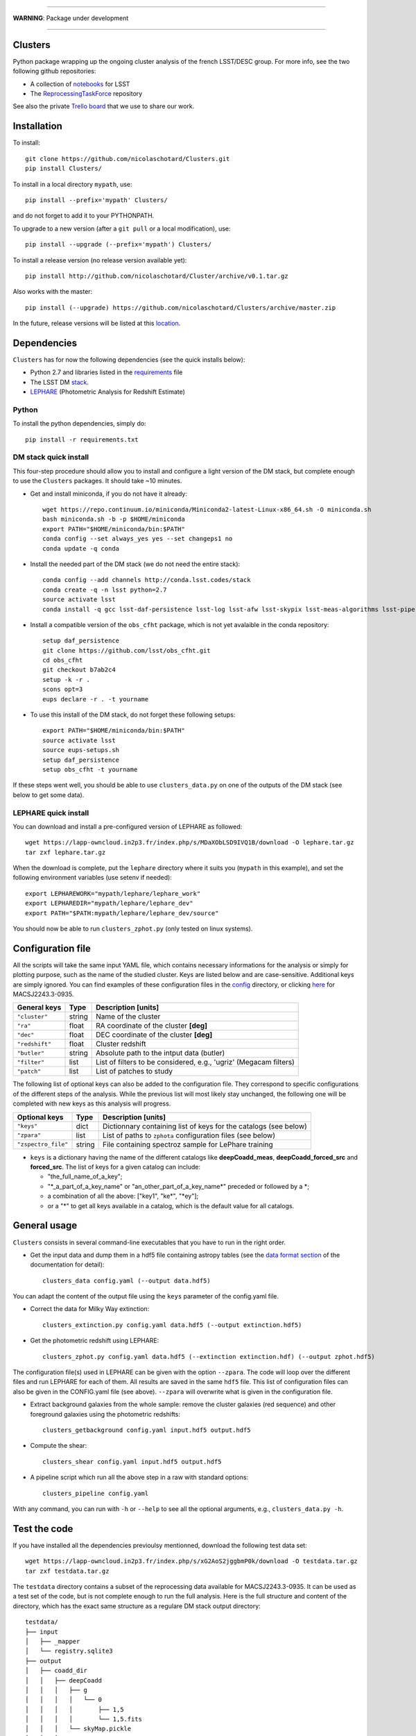 .. image:: https://readthedocs.org/projects/clusters/badge/?version=latest
   :target: http://clusters.readthedocs.io/en/latest/?badge=latest
   :alt: Documentation Status

.. image:: https://landscape.io/github/nicolaschotard/Clusters/master/landscape.svg?style=flat
   :target: https://landscape.io/github/nicolaschotard/Clusters/master
   :alt: Code Health

.. image:: https://travis-ci.org/nicolaschotard/Clusters.svg?branch=master
   :target: https://travis-ci.org/nicolaschotard/Clusters
   :alt: Travis CI build status (Linux)

.. image:: https://codecov.io/gh/nicolaschotard/Clusters/branch/master/graph/badge.svg
  :target: https://codecov.io/gh/nicolaschotard/Clusters

____

**WARNING**: Package under development

____

.. inclusion-marker-do-not-remove

Clusters
--------

Python package wrapping up the ongoing cluster analysis of the french
LSST/DESC group. For more info, see the two following github
repositories:

- A collection of `notebooks <https://github.com/lsst-france/LSST_notebooks>`_ for LSST
- The `ReprocessingTaskForce <https://github.com/DarkEnergyScienceCollaboration/ReprocessingTaskForce>`_ repository

See also the private `Trello board
<https://trello.com/b/Lhg6VAq2/clusters>`_ that we use to share our
work.

Installation
------------

To install::

  git clone https://github.com/nicolaschotard/Clusters.git
  pip install Clusters/

To install in a local directory ``mypath``, use::

  pip install --prefix='mypath' Clusters/

and do not forget to add it to your PYTHONPATH.

To upgrade to a new version (after a ``git pull`` or a local modification), use::

  pip install --upgrade (--prefix='mypath') Clusters/

To install a release version (no release version available yet)::

  pip install http://github.com/nicolaschotard/Cluster/archive/v0.1.tar.gz

Also works with the master::

  pip install (--upgrade) https://github.com/nicolaschotard/Clusters/archive/master.zip

In the future, release versions will be listed at this `location
<http://github.com/nicolaschotard/Clusters/releases>`_.


Dependencies
------------

``Clusters`` has for now the following dependencies (see the quick
installs below):

- Python 2.7 and libraries listed in the `requirements <requirements.txt>`_ file
- The LSST DM `stack <https://developer.lsst.io/build-ci/lsstsw.html>`_. 
- `LEPHARE <http://cesam.lam.fr/lephare/lephare.html>`_ (Photometric
  Analysis for Redshift Estimate)

Python
``````

To install the python dependencies, simply do::

  pip install -r requirements.txt


DM stack quick install
``````````````````````

This four-step procedure should allow you to install and configure a
light version of the DM stack, but complete enough to use the
``Clusters`` packages. It should take ~10 minutes.

- Get and install miniconda, if you do not have it already::
  
    wget https://repo.continuum.io/miniconda/Miniconda2-latest-Linux-x86_64.sh -O miniconda.sh
    bash miniconda.sh -b -p $HOME/miniconda
    export PATH="$HOME/miniconda/bin:$PATH"
    conda config --set always_yes yes --set changeps1 no
    conda update -q conda

- Install the needed part of the DM stack (we do not need the entire
  stack)::
    
    conda config --add channels http://conda.lsst.codes/stack
    conda create -q -n lsst python=2.7
    source activate lsst
    conda install -q gcc lsst-daf-persistence lsst-log lsst-afw lsst-skypix lsst-meas-algorithms lsst-pipe-tasks

- Install a compatible version of the ``obs_cfht`` package, which is
  not yet avalaible in the conda repository::

    setup daf_persistence
    git clone https://github.com/lsst/obs_cfht.git
    cd obs_cfht
    git checkout b7ab2c4
    setup -k -r .
    scons opt=3
    eups declare -r . -t yourname
  
- To use this install of the DM stack, do not forget these following
  setups::
  
    export PATH="$HOME/miniconda/bin:$PATH"
    source activate lsst
    source eups-setups.sh
    setup daf_persistence
    setup obs_cfht -t yourname

If these steps went well, you should be able to use
``clusters_data.py`` on one of the outputs of the DM stack (see below
to get some data).

LEPHARE quick install
`````````````````````

You can download and install a pre-configured version of LEPHARE as
followed::

  wget https://lapp-owncloud.in2p3.fr/index.php/s/MDaXObLSD9IVQ1B/download -O lephare.tar.gz
  tar zxf lephare.tar.gz

When the download is complete, put the ``lephare`` directory where it
suits you (``mypath`` in this example), and set the following
environment variables (use setenv if needed)::

    export LEPHAREWORK="mypath/lephare/lephare_work"
    export LEPHAREDIR="mypath/lephare/lephare_dev"
    export PATH="$PATH:mypath/lephare/lephare_dev/source"

You should now be able to run ``clusters_zphot.py`` (only tested on
linux systems).


Configuration file
------------------

All the scripts will take the same input YAML file, which contains
necessary informations for the analysis or simply for plotting purpose,
such as the name of the studied cluster. Keys are listed below and are
case-sensitive. Additional keys are simply ignored. You can find
examples of these configuration files in the `config
<https://github.com/nicolaschotard/Clusters/blob/master/configs>`_
directory, or clicking `here
<https://github.com/nicolaschotard/Clusters/blob/master/configs/MACSJ2243.3-0935.yaml>`_
for MACSJ2243.3-0935.

+--------------------+--------+-------------------------------------------------------------------+
| General keys       | Type   | Description [units]                                               |
+====================+========+===================================================================+
| ``"cluster"``      | string | Name of the cluster                                               |
+--------------------+--------+-------------------------------------------------------------------+
| ``"ra"``           | float  | RA coordinate of the cluster **[deg]**                            |
+--------------------+--------+-------------------------------------------------------------------+
| ``"dec"``          | float  | DEC coordinate of the cluster **[deg]**                           |
+--------------------+--------+-------------------------------------------------------------------+
| ``"redshift"``     | float  | Cluster redshift                                                  |
+--------------------+--------+-------------------------------------------------------------------+
| ``"butler"``       | string | Absolute path to the intput data (butler)                         |
+--------------------+--------+-------------------------------------------------------------------+
| ``"filter"``       | list   | List of filters to be considered, e.g., 'ugriz' (Megacam filters) |
+--------------------+--------+-------------------------------------------------------------------+
| ``"patch"``        | list   | List of patches to study                                          |
+--------------------+--------+-------------------------------------------------------------------+

The following list of optional keys can also be added to the
configuration file. They correspond to specific configurations of the
different steps of the analysis. While the previous list will most
likely stay unchanged, the following one will be completed with new
keys as this analysis will progress.

+----------------------+--------+------------------------------------------------------------------+
| Optional keys        | Type   | Description [units]                                              |
+======================+========+==================================================================+
| ``"keys"``           | dict   | Dictionnary containing list of keys for the catalogs (see below) |
+----------------------+--------+------------------------------------------------------------------+
| ``"zpara"``          | list   | List of paths to ``zphota`` configuration files (see below)      |
+----------------------+--------+------------------------------------------------------------------+
| ``"zspectro_file"``  | string | File containing spectroz sample for LePhare training             |
+----------------------+--------+------------------------------------------------------------------+

- ``keys`` is a dictionary having the name of the different catalogs
  like **deepCoadd_meas**, **deepCoadd_forced_src** and
  **forced_src**. The list of keys for a given catalog can include:

  - "the_full_name_of_a_key";
  - "\*_a_part_of_a_key_name" or "an_other_part_of_a_key_name\*"
    preceded or followed by a \*;
  - a combination of all the above: ["key1", "ke\*", "\*ey"];
  - or a "*" to get all keys available in a catalog, which is the
    default value for all catalogs.


General usage
-------------

``Clusters`` consists in several command-line executables that you
have to run in the right order.

- Get the input data and dump them in a hdf5 file containing astropy
  tables (see the `data format section
  <http://clusters.readthedocs.io/en/latest/data.html>`_ of the
  documentation for detail)::

    clusters_data config.yaml (--output data.hdf5)

You can adapt the content of the output file using the ``keys``
parameter of the config.yaml file.

- Correct the data for Milky Way extinction::

    clusters_extinction.py config.yaml data.hdf5 (--output extinction.hdf5)

- Get the photometric redshift using LEPHARE::

    clusters_zphot.py config.yaml data.hdf5 (--extinction extinction.hdf) (--output zphot.hdf5)

The configuration file(s) used in LEPHARE can be given with the option
``--zpara``. The code will loop over the different files and run
LEPHARE for each of them. All results are saved in the same ``hdf5``
file. This list of configuration files can also be given in the
CONFIG.yaml file (see above). ``--zpara`` will overwrite what is given
in the configuration file.

- Extract background galaxies from the whole sample: remove the
  cluster galaxies (red sequence) and other foreground galaxies using
  the photometric redshifts::

    clusters_getbackground config.yaml input.hdf5 output.hdf5

- Compute the shear::

    clusters_shear config.yaml input.hdf5 output.hdf5

- A pipeline script which run all the above step in a raw with standard options::

    clusters_pipeline config.yaml

With any command, you can run with ``-h`` or ``--help`` to see all the
optional arguments, e.g., ``clusters_data.py -h``.


Test the code
-------------

If you have installed all the dependencies previoulsy mentionned,
download the following test data set::

  wget https://lapp-owncloud.in2p3.fr/index.php/s/xG2AoS2jggbmP0k/download -O testdata.tar.gz
  tar zxf testdata.tar.gz

The ``testdata`` directory contains a subset of the reprocessing data
available for MACSJ2243.3-0935. It can be used as a test set of the
code, but is not complete enough to run the full analysis. Here is the
full structure and content of the directory, which has the exact same
structure as a regulare DM stack output directory::

  testdata/
  ├── input
  │   ├── _mapper
  │   └── registry.sqlite3
  ├── output
  │   ├── coadd_dir
  │   │   ├── deepCoadd
  │   │   │   ├── g
  │   │   │   │   └── 0
  │   │   │   │       ├── 1,5
  │   │   │   │       └── 1,5.fits
  │   │   │   └── skyMap.pickle
  │   │   ├── deepCoadd-results
  │   │   │   └── g
  │   │   │       └── 0
  │   │   │           └── 1,5
  │   │   │               ├── bkgd-g-0-1,5.fits
  │   │   │               ├── calexp-g-0-1,5.fits
  │   │   │               ├── detectMD-g-0-1,5.boost
  │   │   │               ├── det-g-0-1,5.fits
  │   │   │               ├── forced_src-g-0-1,5.fits
  │   │   │               ├── meas-g-0-1,5.fits
  │   │   │               ├── measMD-g-0-1,5.boost
  │   │   │               └── srcMatch-g-0-1,5.fits
  │   │   ├── forced
  │   │   │   └── 08BO01
  │   │   │       └── SCL-2241_P1
  │   │   │           └── 2008-09-03
  │   │   │               └── g
  │   │   │                   └── 0
  │   │   │                       ├── FORCEDSRC-1022175-00.fits
  │   │   │                       ├── FORCEDSRC-1022175-09.fits
  │   │   │                       ├── FORCEDSRC-1022176-00.fits
  │   │   │                       ├── FORCEDSRC-1022176-09.fits
  │   │   │                       ├── FORCEDSRC-1022177-00.fits
  │   │   │                       ├── FORCEDSRC-1022177-09.fits
  │   │   │                       ├── FORCEDSRC-1022178-00.fits
  │   │   │                       ├── FORCEDSRC-1022178-09.fits
  │   │   │                       ├── FORCEDSRC-1022179-00.fits
  │   │   │                       ├── FORCEDSRC-1022179-09.fits
  │   │   │                       ├── FORCEDSRC-1022180-00.fits
  │   │   │                       └── FORCEDSRC-1022180-09.fits
  │   │   └── _parent -> ../
  │   └── _parent -> ../input/
  └── travis_test.yaml

With this data set, you should be able to test most of the
``Clusters`` parts, starting with the ``clusters_data.py`` script.


Get the data
------------

Raw DM stack outputs
`````````````````````

If you have installed ``Clusters`` but do not have any data to run it
on, you can use one of our re-processing outputs for
MACSJ2243.3-0935. The corresponding configuration file is stored
`there <configs/MACSJ2243.3-0935.yaml>`_. To use it, you either need
to be connected at CC-IN2P3, or change the path to the butler inside
the config file (if you already have a copy of this data). You could
also mount sps on your personal computer (see this `how to
<http://lsstnotes.readthedocs.io/en/latest/sshfs.html>`_).


``clusters_data.py`` output
```````````````````````````

The first step of the ``Clusters`` package is ``clusters_data.py``,
which will get the data from the DM butler, convert them into
``astropy`` tables and save them in a single ``hdf5`` file. To do so,
you need the LSST DM stack to be installed. If you want to skip this
part and try the code whithout having to install the DM stack, you
could also use the output of this first step for MACSJ2243.3-0935 that
you can download from::

  https://lsst-web.ncsa.illinois.edu/~nchotard/data/clusters/

This repository contains the following files::

  |-- CL0016
  |   |-- [4.4G]  CL0016_data.hdf5                     # full data set
  |   |-- [334M]  CL0016_filtered_data.hdf5            # only quality-filtered galaxies
  |   `-- [ 312]  CL0016.yaml                          # configuration file
  |-- MACSJ224330935
  |   |-- [5.6G]  MACSJ2243.3-0935_data.hdf5
  |   |-- [367M]  MACSJ2243.3-0935_filtered_data.hdf5
  |   |-- [ 329]  MACSJ2243.3-0935.yaml


A `short tutorial
<http://clusters.readthedocs.io/en/latest/data.html#work-with-the-table>`_
explains how to use this ``hdf5`` file to start an analysis.
